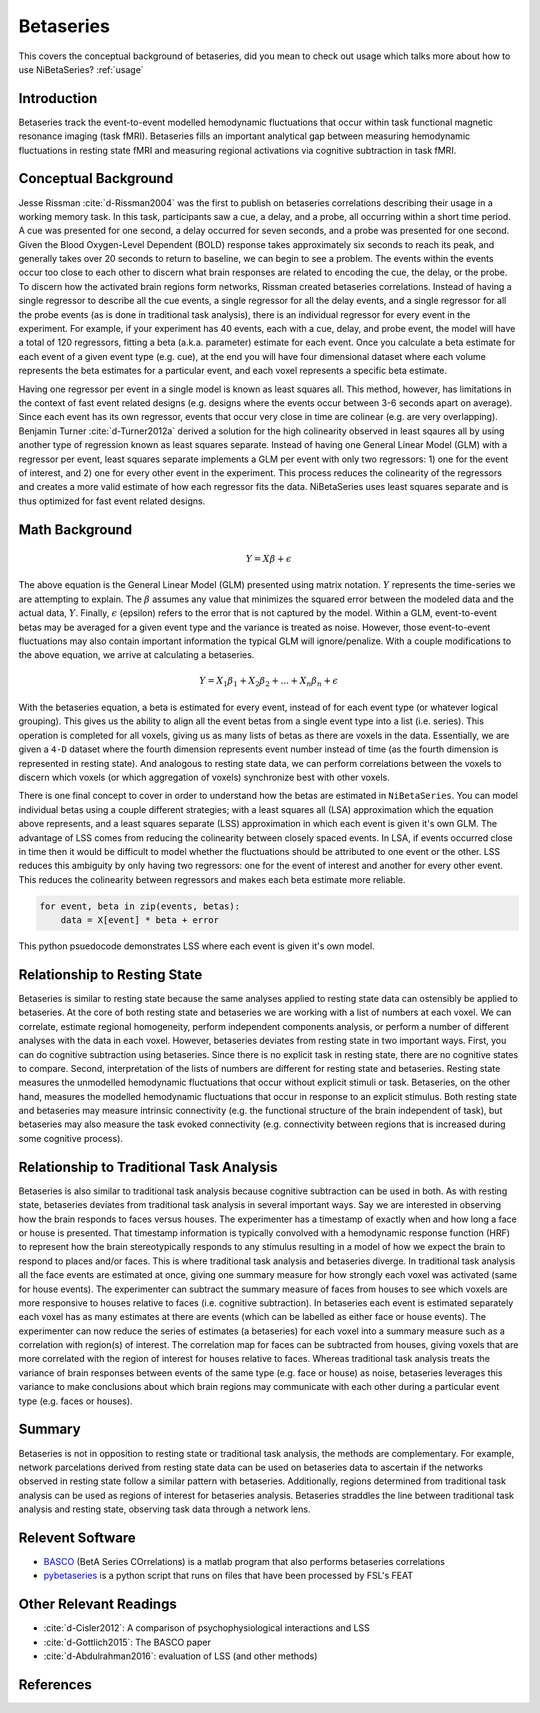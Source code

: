 .. _betaseries:

==========
Betaseries
==========

This covers the conceptual background of betaseries,
did you mean to check out usage which talks more about
how to use NiBetaSeries?
:ref:`usage`

Introduction
------------
Betaseries track the event-to-event modelled hemodynamic fluctuations
that occur within task functional magnetic resonance imaging (task fMRI).
Betaseries fills an important analytical gap between measuring hemodynamic
fluctuations in resting state fMRI and measuring regional activations
via cognitive subtraction in task fMRI.

Conceptual Background
---------------------
Jesse Rissman :cite:`d-Rissman2004` was the first to publish on betaseries
correlations describing their usage in a working memory task.
In this task, participants saw a cue, a delay, and a probe, all occurring
within a short time period.
A cue was presented for one second, a delay occurred for seven seconds,
and a probe was presented for one second.
Given the Blood Oxygen-Level Dependent (BOLD) response
takes approximately six seconds to reach its peak, and generally takes over
20 seconds to return to baseline, we can begin to see a problem.
The events within the events occur too close to each other to discern what
brain responses are related to encoding the cue, the delay, or the probe.
To discern how the activated brain regions form networks, Rissman
created betaseries correlations.
Instead of having a single regressor to describe all the cue events,
a single regressor for all the delay events, and a single regressor for all the
probe events (as is done in traditional task analysis),
there is an individual regressor for every event in the experiment.
For example, if your experiment has 40 events, each with a cue, delay, and
probe event, the model will have a total of 120 regressors, fitting a beta
(a.k.a. parameter) estimate for each event.
Once you calculate a beta estimate for each event of a given event type
(e.g. cue), at the end you will have four dimensional dataset where each volume
represents the beta estimates for a particular event, and each voxel represents
a specific beta estimate.

Having one regressor per event in a single model is known as least squares all.
This method, however, has limitations in the context of fast event related
designs (e.g. designs where the events occur between 3-6
seconds apart on average).
Since each event has its own regressor, events that occur very close in time
are colinear (e.g. are very overlapping).
Benjamin Turner :cite:`d-Turner2012a` derived a solution for
the high colinearity observed in least sqaures all by using another
type of regression known as least squares separate.
Instead of having one General Linear Model (GLM) with a regressor per event,
least squares separate implements a GLM per event with only two regressors:
1) one for the event of interest, and 2) one for every other event in the
experiment.
This process reduces the colinearity of the regressors and creates a more valid
estimate of how each regressor fits the data.
NiBetaSeries uses least squares separate and is thus optimized
for fast event related designs.


Math Background
---------------
.. math::
   \begin{equation}
        Y = X\beta + \epsilon
    \end{equation}

The above equation is the General Linear Model (GLM) presented using
matrix notation.
:math:`Y` represents the time-series we are attempting to explain.
The :math:`\beta` assumes any value that minimizes the squared error between
the modeled data and the actual data, :math:`Y`.
Finally, :math:`\epsilon` (epsilon) refers to the error that is not captured
by the model.
Within a GLM, event-to-event betas may be averaged for a given event type
and the variance is treated as noise.
However, those event-to-event fluctuations may also contain important
information the typical GLM will ignore/penalize.
With a couple modifications to the above equation, we arrive at calculating a
betaseries.

.. math::
    \begin{equation}
        Y = X_1\beta_1 + X_2\beta_2 + . . . + X_n\beta_n + \epsilon
    \end{equation}

With the betaseries equation, a beta is estimated for every event, instead of
for each event type (or whatever logical grouping).
This gives us the ability to align all the event betas from a single event
type into a list (i.e. series).
This operation is completed for all voxels, giving us as many lists of betas
as there are voxels in the data.
Essentially, we are given a ``4-D`` dataset where the fourth dimension
represents event number instead of time (as the fourth dimension is
represented in resting state).
And analogous to resting state data, we can perform correlations between the
voxels to discern which voxels (or which aggregation of voxels) synchronize
best with other voxels.

There is one final concept to cover in order to understand how the betas are
estimated in ``NiBetaSeries``.
You can model individual betas using a couple different strategies; with a
least squares all (LSA) approximation which the equation above represents,
and a least squares separate (LSS) approximation in which each event is given
it's own GLM.
The advantage of LSS comes from reducing the colinearity between closely spaced
events.
In LSA, if events occurred close in time then it would be difficult to model
whether the fluctuations should be attributed to one event or the other.
LSS reduces this ambiguity by only having two regressors: one for the event
of interest and another for every other event.
This reduces the colinearity between regressors and makes each beta estimate
more reliable.

.. code-block:: python

   for event, beta in zip(events, betas):
       data = X[event] * beta + error

This python psuedocode demonstrates LSS where each event
is given it's own model.

Relationship to Resting State
-----------------------------
Betaseries is similar to resting state because the same analyses
applied to resting state data can ostensibly be applied to betaseries.
At the core of both resting state and betaseries we are working with
a list of numbers at each voxel.
We can correlate, estimate regional homogeneity, perform independent
components analysis, or perform a number of different analyses
with the data in each voxel.
However, betaseries deviates from resting state in two important ways.
First, you can do cognitive subtraction using betaseries.
Since there is no explicit task in resting state, there are no
cognitive states to compare.
Second, interpretation of the lists of numbers are different for
resting state and betaseries.
Resting state measures the unmodelled hemodynamic fluctuations that occur
without explicit stimuli or task.
Betaseries, on the other hand, measures the modelled hemodynamic fluctuations
that occur in response to an explicit stimulus.
Both resting state and betaseries may measure intrinsic connectivity
(e.g. the functional structure of the brain independent of task),
but betaseries may also measure the task evoked connectivity
(e.g. connectivity between regions that is increased during some
cognitive process).

Relationship to Traditional Task Analysis
-----------------------------------------
Betaseries is also similar to traditional task analysis because
cognitive subtraction can be used in both.
As with resting state, betaseries deviates from traditional task analysis
in several important ways.
Say we are interested in observing how the brain responds to faces
versus houses.
The experimenter has a timestamp of exactly when and how long
a face or house is presented.
That timestamp information is typically convolved with a hemodynamic
response function (HRF) to represent how the brain stereotypically responds to
any stimulus resulting in a model of how we expect the brain to respond
to places and/or faces.
This is where traditional task analysis and betaseries diverge.
In traditional task analysis all the face events are estimated at once,
giving one summary measure for how strongly each voxel was activated
(same for house events).
The experimenter can subtract the summary measure of faces from houses
to see which voxels are more responsive to houses relative to faces
(i.e. cognitive subtraction).
In betaseries each event is estimated separately each voxel has as many
estimates at there are events (which can be labelled as either
face or house events).
The experimenter can now reduce the series of estimates (a betaseries)
for each voxel into a summary measure such as a correlation with
region(s) of interest.
The correlation map for faces can be subtracted from houses, giving
voxels that are more correlated with the region of interest for houses
relative to faces.
Whereas traditional task analysis treats the variance of brain responses
between events of the same type (e.g. face or house) as noise,
betaseries leverages this variance to make conclusions about which brain
regions may communicate with each other during a particular event type
(e.g. faces or houses).

Summary
-------
Betaseries is not in opposition to resting state or traditional task analysis,
the methods are complementary.
For example, network parcelations derived from resting state data can be
used on betaseries data to ascertain if the networks observed in resting state
follow a similar pattern with betaseries.
Additionally, regions determined from traditional task analysis
can be used as regions of interest for betaseries analysis.
Betaseries straddles the line between traditional task analysis and
resting state, observing task data through a network lens.


Relevent Software
-----------------
- BASCO_ (BetA Series COrrelations) is a matlab program that also performs
  betaseries correlations
- pybetaseries_ is a python script that runs on files that have
  been processed by FSL's FEAT

.. _BASCO: https://www.nitrc.org/projects/basco/
.. _pybetaseries: https://github.com/poldrack/pybetaseries

Other Relevant Readings
-----------------------
- :cite:`d-Cisler2012`: A comparison of psychophysiological
  interactions and LSS
- :cite:`d-Gottlich2015`: The BASCO paper
- :cite:`d-Abdulrahman2016`: evaluation of LSS (and other methods)


References
----------

.. bibliography:: references.bib
    :style: plain
    :labelprefix: docs-
    :keyprefix: d-
